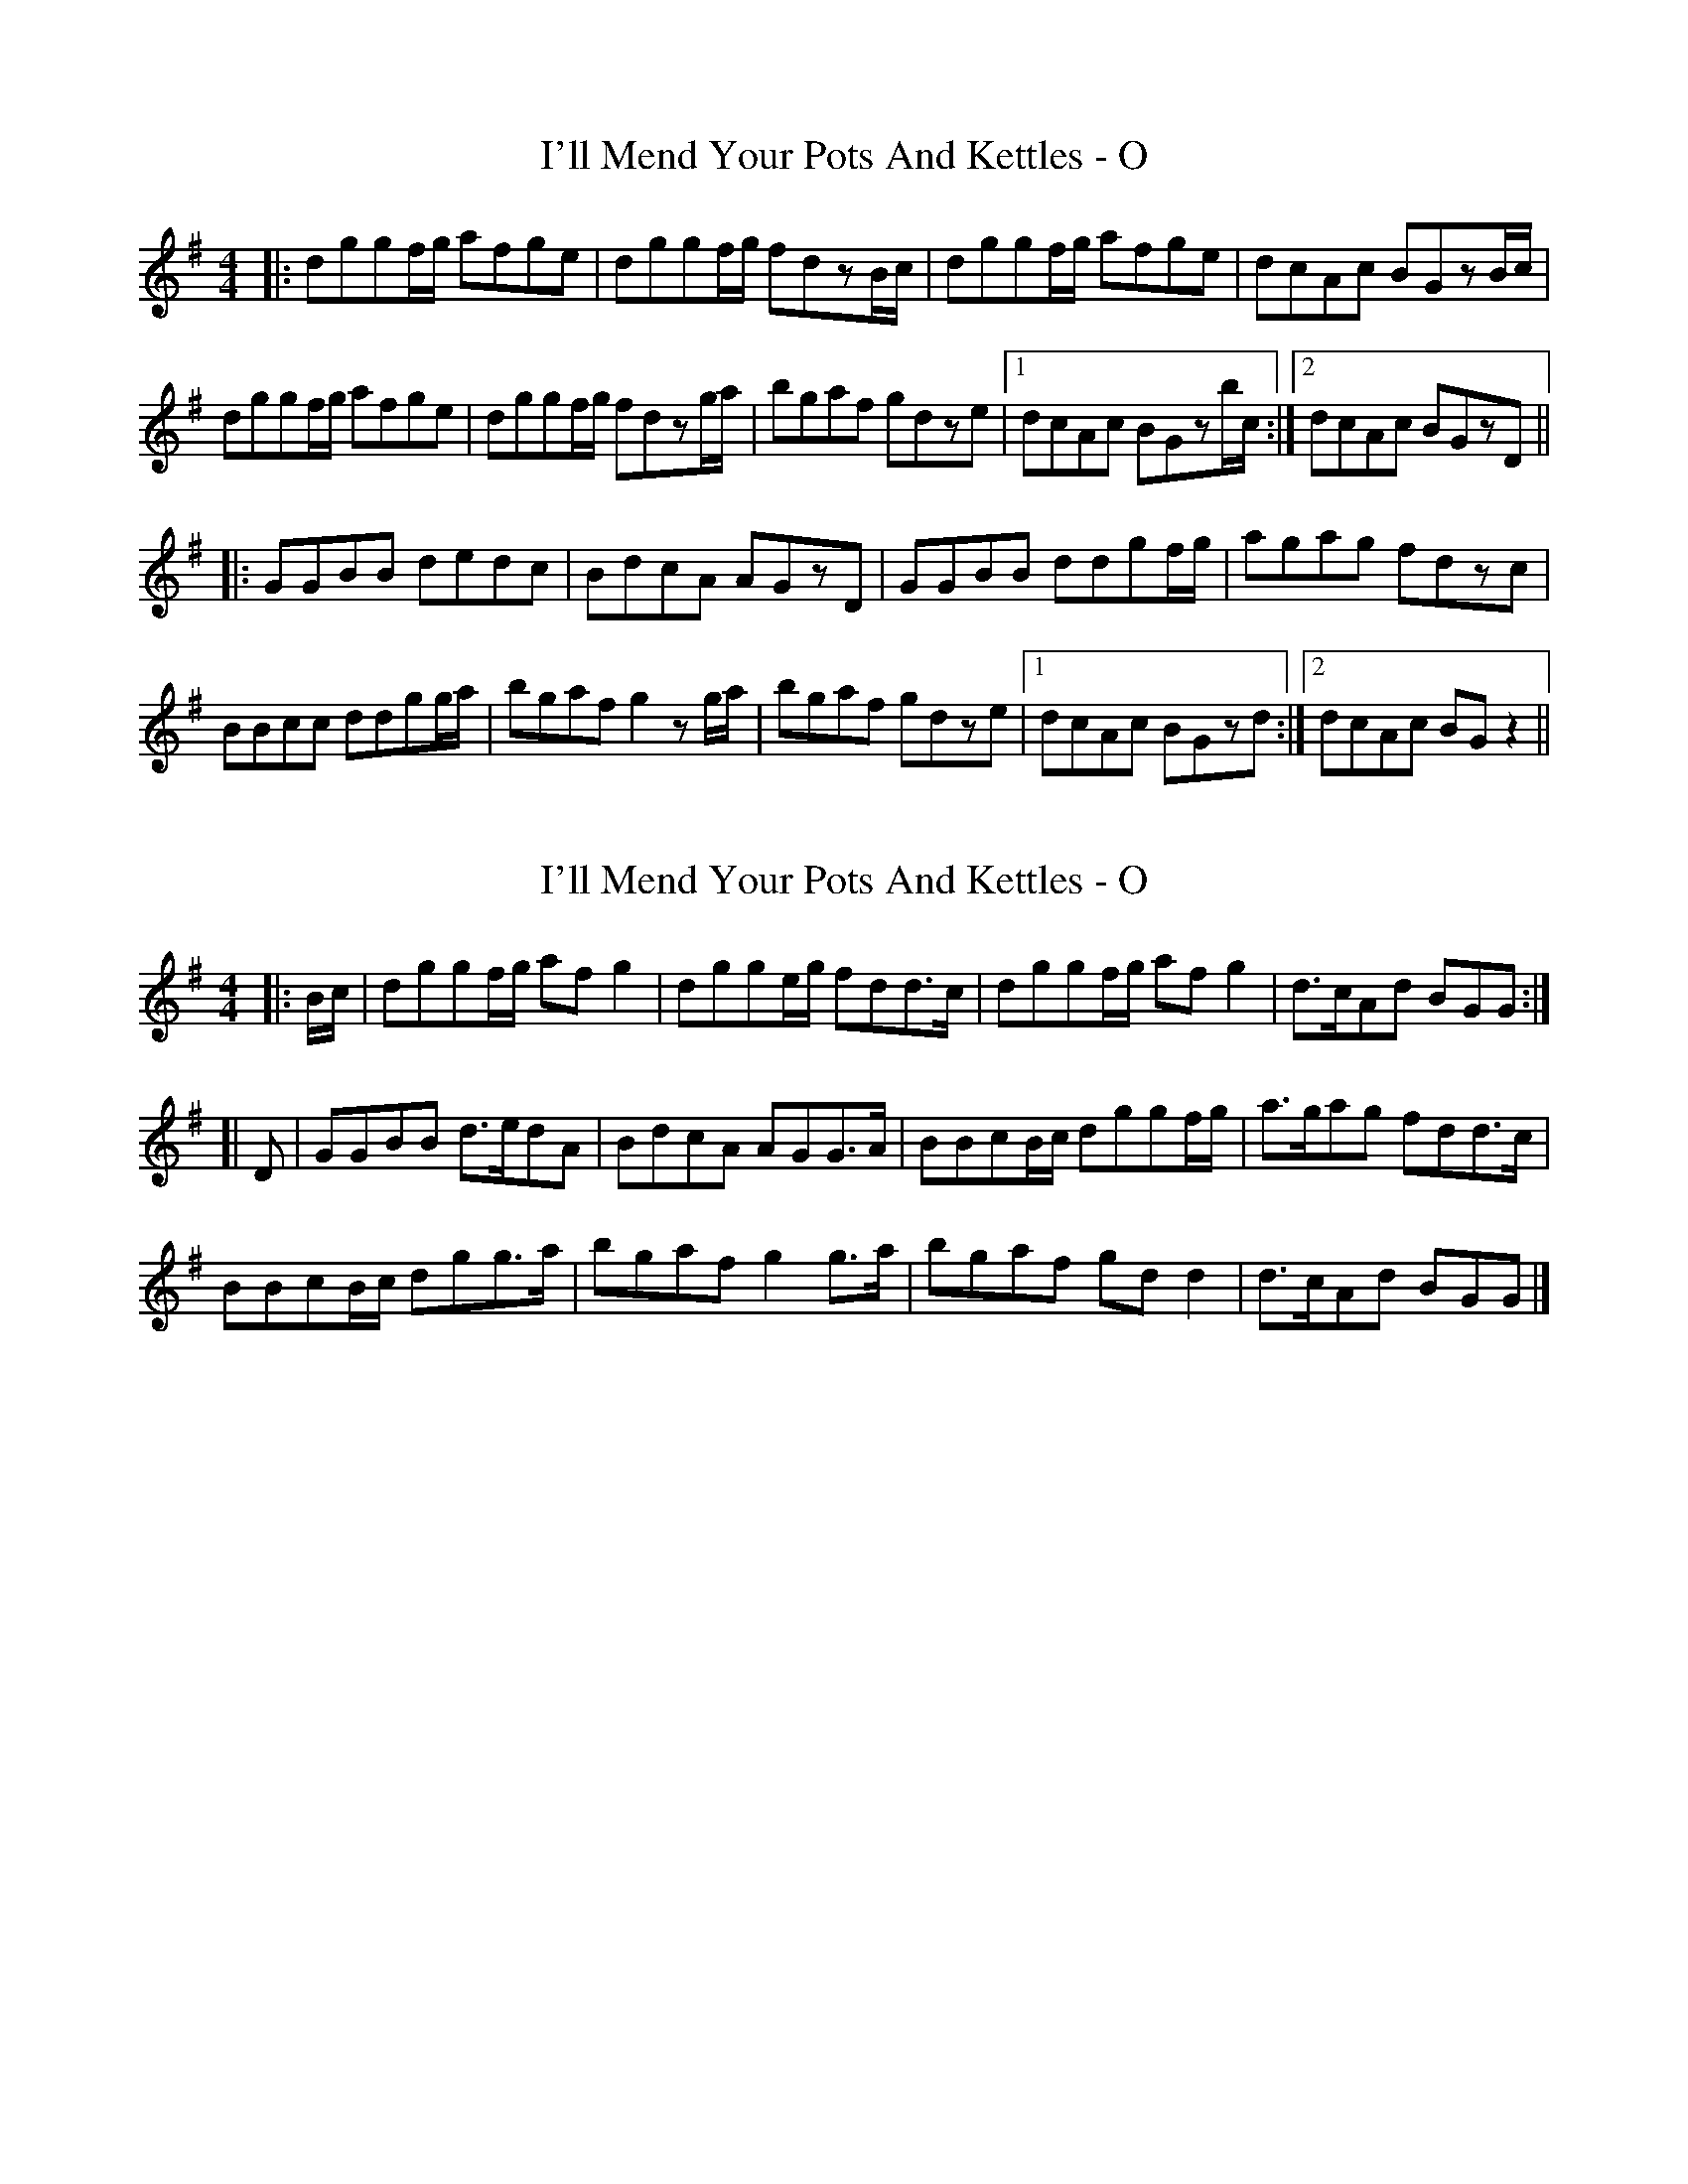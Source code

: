 X: 1
T: I'll Mend Your Pots And Kettles - O
Z: ralpheym
S: https://thesession.org/tunes/1068#setting1068
R: reel
M: 4/4
L: 1/8
K: Gmaj
|:dggf/2g/2 afge|dggf/2g/2 fdzB/2c/2|dggf/2g/2 afge|dcAc BGzB/2c/2|
dggf/2g/2 afge|dggf/2g/2 fdzg/2a/2|bgaf gdze|1 dcAc BGzb/2c/2:|2 dcAc BGzD||
|:GGBB dedc|BdcA AGzD|GGBB ddgf/2g/2|agag fdzc|
BBcc ddgg/2a/2|bgaf g2zg/2a/2|bgaf gdze|1 dcAc BGzd:|2 dcAc BGz2||
X: 2
T: I'll Mend Your Pots And Kettles - O
Z: zoronic
S: https://thesession.org/tunes/1068#setting22654
R: reel
M: 4/4
L: 1/8
K: Gmaj
|:B/c/|dggf/g/ afg2 |dgge/g/ fdd>c|dggf/g/ afg2 |d>cAd BGG :|
[|D |GGBB d>edA|BdcA AGG>A|BBcB/c/ dggf/g/|a>gag fdd>c |
BBcB/c/ dgg>a|bgaf g2g>a|bgaf gdd2 |d>cAd BGG |]
